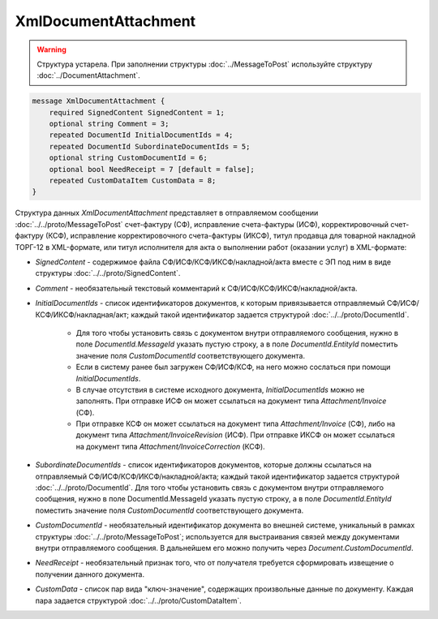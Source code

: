 XmlDocumentAttachment
=====================

.. warning::
	Структура устарела. При заполнении структуры :doc:`../MessageToPost` используйте структуру :doc:`../DocumentAttachment`.

.. code-block:: protobuf

    message XmlDocumentAttachment {
        required SignedContent SignedContent = 1;
        optional string Comment = 3;
        repeated DocumentId InitialDocumentIds = 4;
        repeated DocumentId SubordinateDocumentIds = 5;
        optional string CustomDocumentId = 6;
        optional bool NeedReceipt = 7 [default = false];
        repeated CustomDataItem CustomData = 8;
    }
        

Структура данных *XmlDocumentAttachment* представляет в отправляемом сообщении :doc:`../../proto/MessageToPost` счет-фактуру (СФ), исправление счета-фактуры (ИСФ), корректировочный счет-фактуру (КСФ), исправление корректировочного счета-фактуры (ИКСФ), титул продавца для товарной накладной ТОРГ-12 в XML-формате, или титул исполнителя для акта о выполнении работ (оказании услуг) в XML-формате:

-  *SignedContent* - содержимое файла СФ/ИСФ/КСФ/ИКСФ/накладной/акта вместе с ЭП под ним в виде структуры :doc:`../../proto/SignedContent`.

-  *Comment* - необязательный текстовый комментарий к СФ/ИСФ/КСФ/ИКСФ/накладной/акта.

-  *InitialDocumentIds* - список идентификаторов документов, к которым привязывается отправляемый СФ/ИСФ/КСФ/ИКСФ/накладная/акт; каждый такой идентификатор задается структурой :doc:`../../proto/DocumentId`.

    -  Для того чтобы установить связь с документом внутри отправляемого сообщения, нужно в поле *DocumentId.MessageId* указать пустую строку, а в поле *DocumentId.EntityId* поместить значение поля *CustomDocumentId* соответствующего документа.
	
    -  Если в систему ранее был загружен СФ/ИСФ/КСФ, на него можно сослаться при помощи *InitialDocumentIds*.
	
    -  В случае отсутствия в системе исходного документа, *InitialDocumentIds* можно не заполнять. При отправке ИСФ он может ссылаться на документ типа *Attachment/Invoice* (СФ).
	
    -  При отправке КСФ он может ссылаться на документ типа *Attachment/Invoice* (СФ), либо на документ типа *Attachment/InvoiceRevision* (ИСФ). При	отправке ИКСФ он может ссылаться на документ типа *Attachment/InvoiceCorrection* (КСФ).

-  *SubordinateDocumentIds* - список идентификаторов документов, которые должны ссылаться на отправляемый СФ/ИСФ/КСФ/ИКСФ/накладной/акта; каждый такой идентификатор задается структурой :doc:`../../proto/DocumentId`. Для того чтобы установить связь с документом внутри отправляемого сообщения, нужно в поле DocumentId.MessageId указать пустую строку, а в поле *DocumentId.EntityId* поместить значение поля *CustomDocumentId* соответствующего документа.

-  *CustomDocumentId* - необязательный идентификатор документа во внешней системе, уникальный в рамках структуры :doc:`../../proto/MessageToPost`; используется для выстраивания связей между документами внутри отправляемого сообщения. В дальнейшем его можно получить через *Document.CustomDocumentId*.

-  *NeedReceipt* - необязательный признак того, что от получателя требуется сформировать извещение о получении данного документа.

-  *CustomData* - список пар вида "ключ-значение", содержащих произвольные данные по документу. Каждая пара задается структурой :doc:`../../proto/CustomDataItem`.